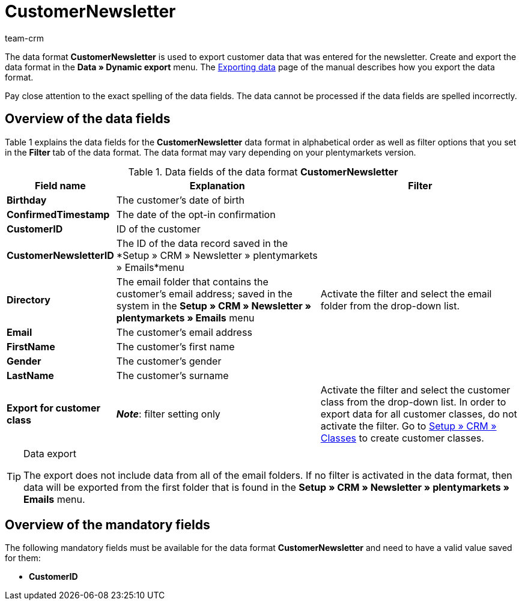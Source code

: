 = CustomerNewsletter
:keywords: Data format CustomerNewsletter
:description: Use the data format CustomerNewsletter to export customer data that was entered for the newsletter.
:index: false
:id: 0EUDZWC
:author: team-crm

The data format *CustomerNewsletter* is used to export customer data that was entered for the newsletter. Create and export the data format in the *Data » Dynamic export* menu. The xref:data:exporting-data.adoc#[Exporting data] page of the manual describes how you export the data format.

Pay close attention to the exact spelling of the data fields. The data cannot be processed if the data fields are spelled incorrectly.

== Overview of the data fields

Table 1 explains the data fields for the *CustomerNewsletter* data format in alphabetical order as well as filter options that you set in the *Filter* tab of the data format. The data format may vary depending on your plentymarkets version.

.Data fields of the data format *CustomerNewsletter*
[cols="1,3,3"]
|====
|Field name |Explanation |Filter

| *Birthday*
|The customer's date of birth
|

| *ConfirmedTimestamp*
|The date of the opt-in confirmation
|

| *CustomerID*
|ID of the customer
|

| *CustomerNewsletterID*
|The ID of the data record saved in the *Setup » CRM » Newsletter » plentymarkets » Emails*menu
|

| *Directory*
|The email folder that contains the customer's email address; saved in the system in the *Setup » CRM » Newsletter » plentymarkets » Emails* menu
|Activate the filter and select the email folder from the drop-down list.

| *Email*
|The customer's email address
|

| *FirstName*
|The customer's first name
|

| *Gender*
|The customer's gender
|

| *LastName*
|The customer's surname
|

| *Export for customer class*
| *_Note_*: filter setting only
|Activate the filter and select the customer class from the drop-down list. In order to export data for all customer classes, do not activate the filter. Go to <<crm/managing-contacts#15, Setup » CRM » Classes>> to create customer classes.
|====

[TIP]
.Data export
====
The export does not include data from all of the email folders. If no filter is activated in the data format, then data will be exported from the first folder that is found in the *Setup » CRM » Newsletter » plentymarkets » Emails* menu.
====

== Overview of the mandatory fields

The following mandatory fields must be available for the data format *CustomerNewsletter* and need to have a valid value saved for them:

* *CustomerID*
